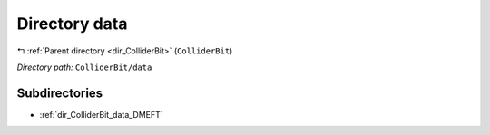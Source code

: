 .. _dir_ColliderBit_data:


Directory data
==============


|exhale_lsh| :ref:`Parent directory <dir_ColliderBit>` (``ColliderBit``)

.. |exhale_lsh| unicode:: U+021B0 .. UPWARDS ARROW WITH TIP LEFTWARDS

*Directory path:* ``ColliderBit/data``

Subdirectories
--------------

- :ref:`dir_ColliderBit_data_DMEFT`




